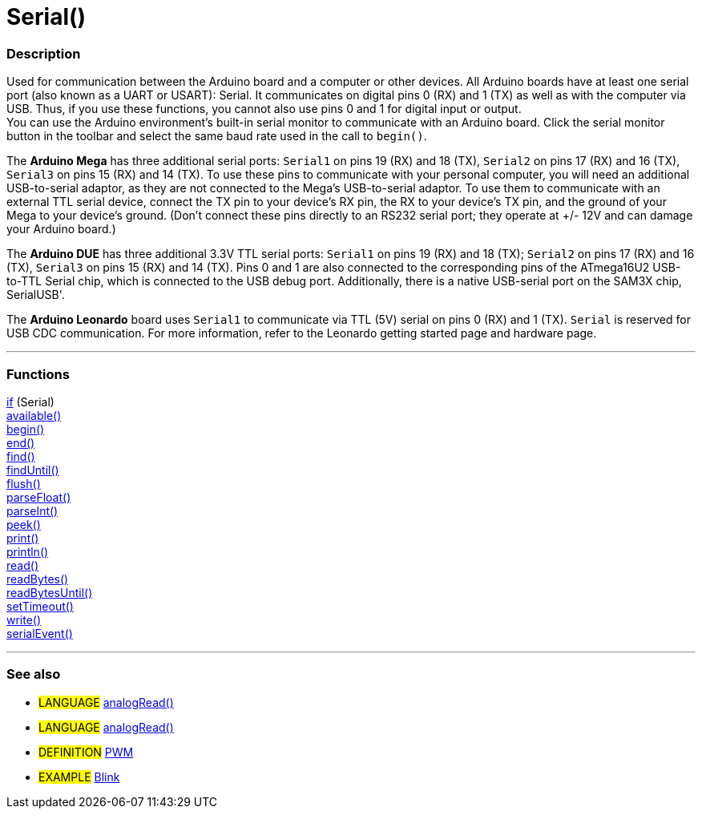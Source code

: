 = Serial()


// OVERVIEW SECTION STARTS
[#overview]
--

[float]
=== Description
Used for communication between the Arduino board and a computer or other devices. All Arduino boards have at least one serial port (also known as a UART or USART): Serial. It communicates on digital pins 0 (RX) and 1 (TX) as well as with the computer via USB. Thus, if you use these functions, you cannot also use pins 0 and 1 for digital input or output. +
You can use the Arduino environment's built-in serial monitor to communicate with an Arduino board. Click the serial monitor button in the toolbar and select the same baud rate used in the call to `begin()`.
[%hardbreaks]
The *Arduino Mega* has three additional serial ports: `Serial1` on pins 19 (RX) and 18 (TX), `Serial2` on pins 17 (RX) and 16 (TX), `Serial3` on pins 15 (RX) and 14 (TX). To use these pins to communicate with your personal computer, you will need an additional USB-to-serial adaptor, as they are not connected to the Mega's USB-to-serial adaptor. To use them to communicate with an external TTL serial device, connect the TX pin to your device's RX pin, the RX to your device's TX pin, and the ground of your Mega to your device's ground. (Don't connect these pins directly to an RS232 serial port; they operate at +/- 12V and can damage your Arduino board.)
[%hardbreaks]
The *Arduino DUE* has three additional 3.3V TTL serial ports: `Serial1` on pins 19 (RX) and 18 (TX); `Serial2` on pins 17 (RX) and 16 (TX), `Serial3` on pins 15 (RX) and 14 (TX). Pins 0 and 1 are also connected to the corresponding pins of the ATmega16U2 USB-to-TTL Serial chip, which is connected to the USB debug port. Additionally, there is a native USB-serial port on the SAM3X chip, SerialUSB'.
[%hardbreaks]
The *Arduino Leonardo* board uses `Serial1` to communicate via TTL (5V) serial on pins 0 (RX) and 1 (TX). `Serial` is reserved for USB CDC communication. For more information, refer to the Leonardo getting started page and hardware page.

--
// OVERVIEW SECTION ENDS


// FUNCTIONS SECTION STARTS
[#functions]
--

'''

[float]
=== Functions
http://arduino.cc[if] (Serial) +
http://arduino.cc[available()] +
http://arduino.cc[begin()] +
http://arduino.cc[end()] +
http://arduino.cc[find()] +
http://arduino.cc[findUntil()] +
http://arduino.cc[flush()] +
http://arduino.cc[parseFloat()] +
http://arduino.cc[parseInt()] +
http://arduino.cc[peek()] +
http://arduino.cc[print()] +
http://arduino.cc[println()] +
http://arduino.cc[read()] +
http://arduino.cc[readBytes()] +
http://arduino.cc[readBytesUntil()] +
http://arduino.cc[setTimeout()] +
http://arduino.cc[write()] +
http://arduino.cc[serialEvent()]

'''

--
// FUNCTIONS SECTION ENDS


// SEEALSO SECTION STARTS
[#seealso]
--

[float]
=== See also
[role="language"]
* #LANGUAGE# http://arduino.cc/en/Reference/AnalogRead[analogRead()]
* #LANGUAGE# http://arduino.cc/en/Reference/AnalogRead[analogRead()]

[role="definition"]
* #DEFINITION# http://arduino.cc/en/Tutorial/PWM[PWM]

[role="example"]
* #EXAMPLE# http://arduino.cc/en/Tutorial/Blink[Blink]

--
// SEEALSO SECTION ENDS